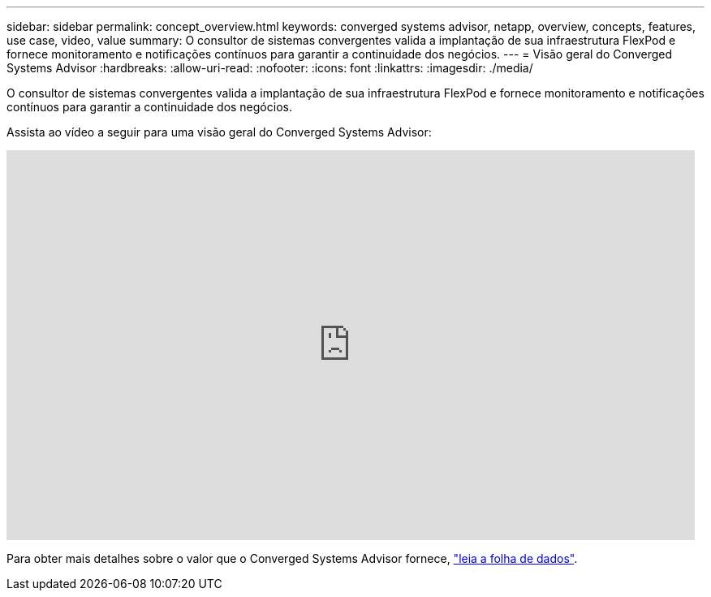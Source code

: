 ---
sidebar: sidebar 
permalink: concept_overview.html 
keywords: converged systems advisor, netapp, overview, concepts, features, use case, video, value 
summary: O consultor de sistemas convergentes valida a implantação de sua infraestrutura FlexPod e fornece monitoramento e notificações contínuos para garantir a continuidade dos negócios. 
---
= Visão geral do Converged Systems Advisor
:hardbreaks:
:allow-uri-read: 
:nofooter: 
:icons: font
:linkattrs: 
:imagesdir: ./media/


[role="lead"]
O consultor de sistemas convergentes valida a implantação de sua infraestrutura FlexPod e fornece monitoramento e notificações contínuos para garantir a continuidade dos negócios.

Assista ao vídeo a seguir para uma visão geral do Converged Systems Advisor:

video::CZHu0Xp33BY[youtube,width=848,height=480]
Para obter mais detalhes sobre o valor que o Converged Systems Advisor fornece, https://www.netapp.com/data-storage/flexpod/cooperative-support/["leia a folha de dados"^].
